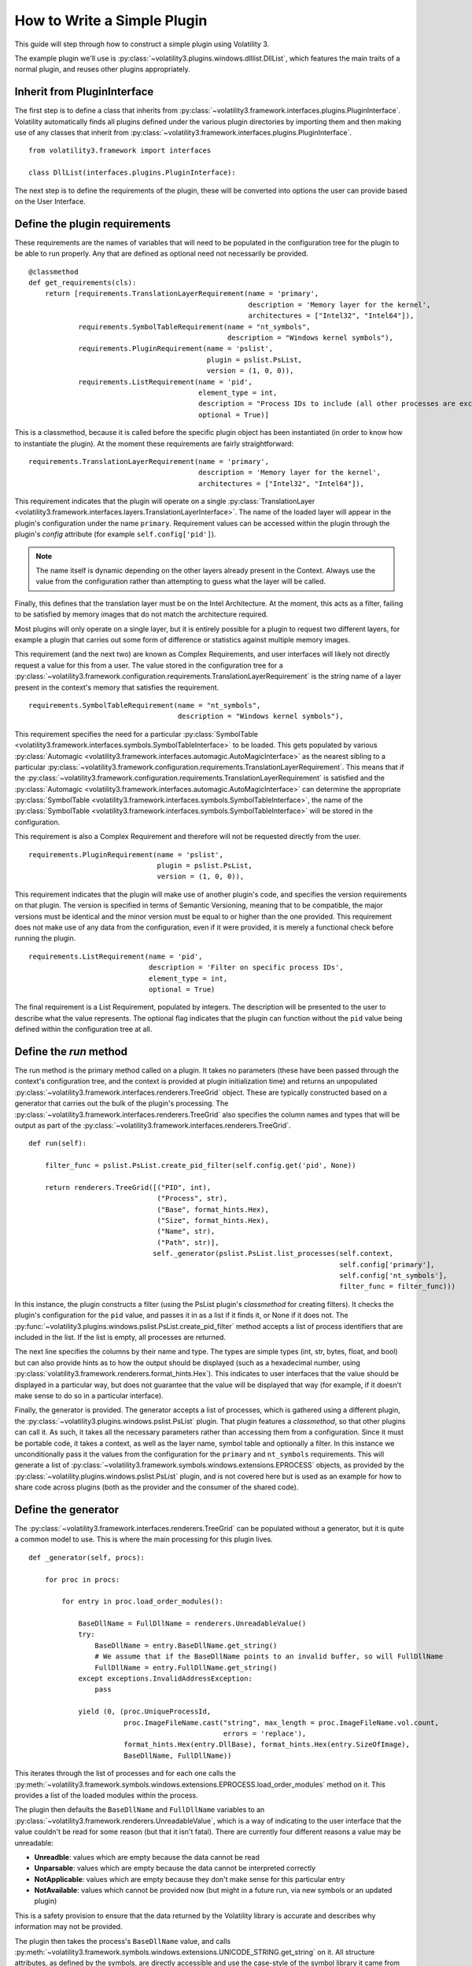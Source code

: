 How to Write a Simple Plugin
============================

This guide will step through how to construct a simple plugin using Volatility 3.

The example plugin we'll use is :py:class:`~volatility3.plugins.windows.dlllist.DllList`, which features the main traits
of a normal plugin, and reuses other plugins appropriately.

Inherit from PluginInterface
----------------------------

The first step is to define a class that inherits from :py:class:`~volatility3.framework.interfaces.plugins.PluginInterface`.
Volatility automatically finds all plugins defined under the various plugin directories by importing them and then
making use of any classes that inherit from :py:class:`~volatility3.framework.interfaces.plugins.PluginInterface`.

::

    from volatility3.framework import interfaces

    class DllList(interfaces.plugins.PluginInterface):

The next step is to define the requirements of the plugin, these will be converted into options the user can provide
based on the User Interface.

Define the plugin requirements
------------------------------

These requirements are the names of variables that will need to be populated in the configuration tree for the plugin
to be able to run properly.  Any that are defined as optional need not necessarily be provided.

::

        @classmethod
        def get_requirements(cls):
            return [requirements.TranslationLayerRequirement(name = 'primary',
                                                             description = 'Memory layer for the kernel',
                                                             architectures = ["Intel32", "Intel64"]),
                    requirements.SymbolTableRequirement(name = "nt_symbols",
                                                        description = "Windows kernel symbols"),
                    requirements.PluginRequirement(name = 'pslist',
                                                   plugin = pslist.PsList,
                                                   version = (1, 0, 0)),
                    requirements.ListRequirement(name = 'pid',
                                                 element_type = int,
                                                 description = "Process IDs to include (all other processes are excluded)",
                                                 optional = True)]


This is a classmethod, because it is called before the specific plugin object has been instantiated (in order to know how
to instantiate the plugin).  At the moment these requirements are fairly straightforward:

::

    requirements.TranslationLayerRequirement(name = 'primary',
                                             description = 'Memory layer for the kernel',
                                             architectures = ["Intel32", "Intel64"]),

This requirement indicates that the plugin will operate on a single
:py:class:`TranslationLayer <volatility3.framework.interfaces.layers.TranslationLayerInterface>`.  The name of the
loaded layer will appear in the plugin's configuration under the name ``primary``.    Requirement values can be
accessed within the plugin through the plugin's `config` attribute (for example ``self.config['pid']``).

.. note:: The name itself is dynamic depending on the other layers already present in the Context.  Always use the value
    from the configuration rather than attempting to guess what the layer will be called.

Finally, this defines that the translation layer must be on the Intel Architecture.  At the moment, this acts as a filter,
failing to be satisfied by memory images that do not match the architecture required.

Most plugins will only operate on a single layer, but it is entirely possible for a plugin to request two different
layers, for example a plugin that carries out some form of difference or statistics against multiple memory images.

This requirement (and the next two) are known as Complex Requirements, and user interfaces will likely not directly
request a value for this from a user.  The value stored in the configuration tree for a
:py:class:`~volatility3.framework.configuration.requirements.TranslationLayerRequirement` is
the string name of a layer present in the context's memory that satisfies the requirement.

::

    requirements.SymbolTableRequirement(name = "nt_symbols",
                                        description = "Windows kernel symbols"),

This requirement specifies the need for a particular
:py:class:`SymbolTable <volatility3.framework.interfaces.symbols.SymbolTableInterface>`
to be loaded.  This gets populated by various
:py:class:`Automagic <volatility3.framework.interfaces.automagic.AutoMagicInterface>` as the nearest sibling to a particular
:py:class:`~volatility3.framework.configuration.requirements.TranslationLayerRequirement`.
This means that if the :py:class:`~volatility3.framework.configuration.requirements.TranslationLayerRequirement`
is satisfied and the :py:class:`Automagic <volatility3.framework.interfaces.automagic.AutoMagicInterface>` can determine
the appropriate :py:class:`SymbolTable <volatility3.framework.interfaces.symbols.SymbolTableInterface>`, the
name of the :py:class:`SymbolTable <volatility3.framework.interfaces.symbols.SymbolTableInterface>` will be stored in the configuration.

This requirement is also a Complex Requirement and therefore will not be requested directly from the user.

::

    requirements.PluginRequirement(name = 'pslist',
                                   plugin = pslist.PsList,
                                   version = (1, 0, 0)),

This requirement indicates that the plugin will make use of another plugin's code, and specifies the version requirements
on that plugin.  The version is specified in terms of Semantic Versioning, meaning that to be compatible, the major
versions must be identical and the minor version must be equal to or higher than the one provided.  This requirement
does not make use of any data from the configuration, even if it were provided, it is merely a functional check before
running the plugin.

::

    requirements.ListRequirement(name = 'pid',
                                 description = 'Filter on specific process IDs',
                                 element_type = int,
                                 optional = True)

The final requirement is a List Requirement, populated by integers.  The description will be presented to the user to
describe what the value represents.  The optional flag indicates that the plugin can function without the ``pid`` value
being defined within the configuration tree at all.

Define the `run` method
-----------------------

The run method is the primary method called on a plugin.  It takes no parameters (these have been passed through the
context's configuration tree, and the context is provided at plugin initialization time) and returns an unpopulated
:py:class:`~volatility3.framework.interfaces.renderers.TreeGrid` object.  These are typically constructed based on a
generator that carries out the bulk of the plugin's processing.  The
:py:class:`~volatility3.framework.interfaces.renderers.TreeGrid` also specifies the column names and types
that will be output as part of the :py:class:`~volatility3.framework.interfaces.renderers.TreeGrid`.

::

        def run(self):

            filter_func = pslist.PsList.create_pid_filter(self.config.get('pid', None))

            return renderers.TreeGrid([("PID", int),
                                       ("Process", str),
                                       ("Base", format_hints.Hex),
                                       ("Size", format_hints.Hex),
                                       ("Name", str),
                                       ("Path", str)],
                                      self._generator(pslist.PsList.list_processes(self.context,
                                                                                   self.config['primary'],
                                                                                   self.config['nt_symbols'],
                                                                                   filter_func = filter_func)))

In this instance, the plugin constructs a filter (using the PsList plugin's *classmethod* for creating filters).
It checks the plugin's configuration for the ``pid`` value, and passes it in as a list if it finds it, or None if
it does not.  The :py:func:`~volatility3.plugins.windows.pslist.PsList.create_pid_filter` method accepts a list of process
identifiers that are included in the list. If the list is empty, all processes are returned.

The next line specifies the columns by their name and type.  The types are simple types (int, str, bytes, float, and bool)
but can also provide hints as to how the output should be displayed (such as a hexadecimal number, using
:py:class:`volatility3.framework.renderers.format_hints.Hex`).
This indicates to user interfaces that the value should be displayed in a particular way, but does not guarantee that the value
will be displayed that way (for example, if it doesn't make sense to do so in a particular interface).

Finally, the generator is provided.  The generator accepts a list of processes, which is gathered using a different plugin,
the :py:class:`~volatility3.plugins.windows.pslist.PsList` plugin.  That plugin features a *classmethod*,
so that other plugins can call it.  As such, it takes all the necessary parameters rather than accessing them
from a configuration.  Since it must be portable code, it takes a context, as well as the layer name,
symbol table and optionally a filter.  In this instance we unconditionally
pass it the values from the configuration for the ``primary`` and ``nt_symbols`` requirements.  This will generate a list
of :py:class:`~volatility3.framework.symbols.windows.extensions.EPROCESS` objects, as provided by the :py:class:`~volatility.plugins.windows.pslist.PsList` plugin,
and is not covered here but is used as an example for how to share code across plugins
(both as the provider and the consumer of the shared code).

Define the generator
--------------------
The :py:class:`~volatility3.framework.interfaces.renderers.TreeGrid` can be populated without a generator,
but it is quite a common model to use.  This is where the main processing for this plugin lives.

::

        def _generator(self, procs):

            for proc in procs:

                for entry in proc.load_order_modules():

                    BaseDllName = FullDllName = renderers.UnreadableValue()
                    try:
                        BaseDllName = entry.BaseDllName.get_string()
                        # We assume that if the BaseDllName points to an invalid buffer, so will FullDllName
                        FullDllName = entry.FullDllName.get_string()
                    except exceptions.InvalidAddressException:
                        pass

                    yield (0, (proc.UniqueProcessId,
                               proc.ImageFileName.cast("string", max_length = proc.ImageFileName.vol.count,
                                                       errors = 'replace'),
                               format_hints.Hex(entry.DllBase), format_hints.Hex(entry.SizeOfImage),
                               BaseDllName, FullDllName))

This iterates through the list of processes and for each one calls the :py:meth:`~volatility3.framework.symbols.windows.extensions.EPROCESS.load_order_modules` method on it.  This provides
a list of the loaded modules within the process.

The plugin then defaults the ``BaseDllName`` and ``FullDllName`` variables to an :py:class:`~volatility3.framework.renderers.UnreadableValue`,
which is a way of indicating to the user interface that the value couldn't be read for some reason (but that it isn't fatal).
There are currently four different reasons a value may be unreadable:

* **Unreadble**: values which are empty because the data cannot be read
* **Unparsable**: values which are empty because the data cannot be interpreted correctly
* **NotApplicable**: values which are empty because they don't make sense for this particular entry
* **NotAvailable**: values which cannot be provided now (but might in a future run, via new symbols or an updated plugin)

This is a safety provision to ensure that the data returned by the Volatility library is accurate and describes why
information may not be provided.

The plugin then takes the process's ``BaseDllName`` value, and calls :py:meth:`~volatility3.framework.symbols.windows.extensions.UNICODE_STRING.get_string` on it.  All structure attributes,
as defined by the symbols, are directly accessible and use the case-style of the symbol library it came from (in Windows,
attributes are CamelCase), such as ``entry.BaseDllName`` in this instance.  Any attribtues not defined by the symbol but added
by Volatility extensions cannot be properties (in case they overlap with the attributes defined in the symbol libraries)
and are therefore always methods and prepended with ``get_``, in this example ``BaseDllName.get_string()``.

Finally, ``FullDllName`` is populated.  These operations read from memory, and as such, the memory image may be unable to
read the data at a particular offset.  This will cause an exception to be thrown.  In Volatility 3, exceptions are thrown
as a means of communicating when something exceptional happens.  It is the responsibility of the plugin developer to
appropriately catch and handle any non-fatal exceptions and otherwise allow the exception to be thrown by the user interface.

In this instance, the :py:class:`~volatility3.framework.exceptions.InvalidAddressException` class is caught, which is thrown
by any layer which cannot access an offset requested of it.  Since we have already populated both values with ``UnreadableValue``
we do not need to write code for the exception handler.

Finally, we yield the record in the format required by the :py:class:`~volatility3.framework.interfaces.renderers.TreeGrid`,
a tuple, listing the indentation level (for trees) and then the list of values for each column.
This plugin demonstrates casting a value ``ImageFileName`` to ensure it's returned
as a string with a specific maximum length, rather than its original type (potentially an array of characters, etc).
This is carried out using the :py:meth:`~volatility3.framework.interfaces.objects.ObjectInterface.cast` method which takes a type (either a native type, such as string or pointer, or a
structure type defined in a :py:class:`SymbolTable <volatility3.framework.interfaces.symbols.SymbolTableInterface>`
such as ``<table>!_UNICODE``) and the parameters to that type.

Since the cast value must populate a string typed column, it had to be a Python string (such as being cast to the native
type string) and could not have been a special Structure such as ``_UNICODE``.  For the format hint columns, the format
hint type must be used to ensure the error checking does not fail.


